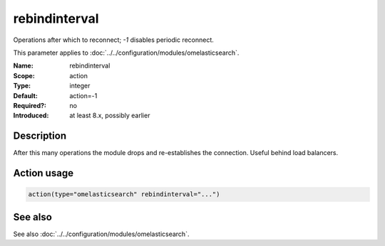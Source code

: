 .. _param-omelasticsearch-rebindinterval:
.. _omelasticsearch.parameter.module.rebindinterval:

rebindinterval
==============

.. index::
   single: omelasticsearch; rebindinterval
   single: rebindinterval

.. summary-start

Operations after which to reconnect; `-1` disables periodic reconnect.

.. summary-end

This parameter applies to :doc:`../../configuration/modules/omelasticsearch`.

:Name: rebindinterval
:Scope: action
:Type: integer
:Default: action=-1
:Required?: no
:Introduced: at least 8.x, possibly earlier

Description
-----------
After this many operations the module drops and re-establishes the connection. Useful behind load balancers.

Action usage
------------
.. _param-omelasticsearch-action-rebindinterval:
.. _omelasticsearch.parameter.action.rebindinterval:
.. code-block:: rsyslog

   action(type="omelasticsearch" rebindinterval="...")

See also
--------
See also :doc:`../../configuration/modules/omelasticsearch`.
